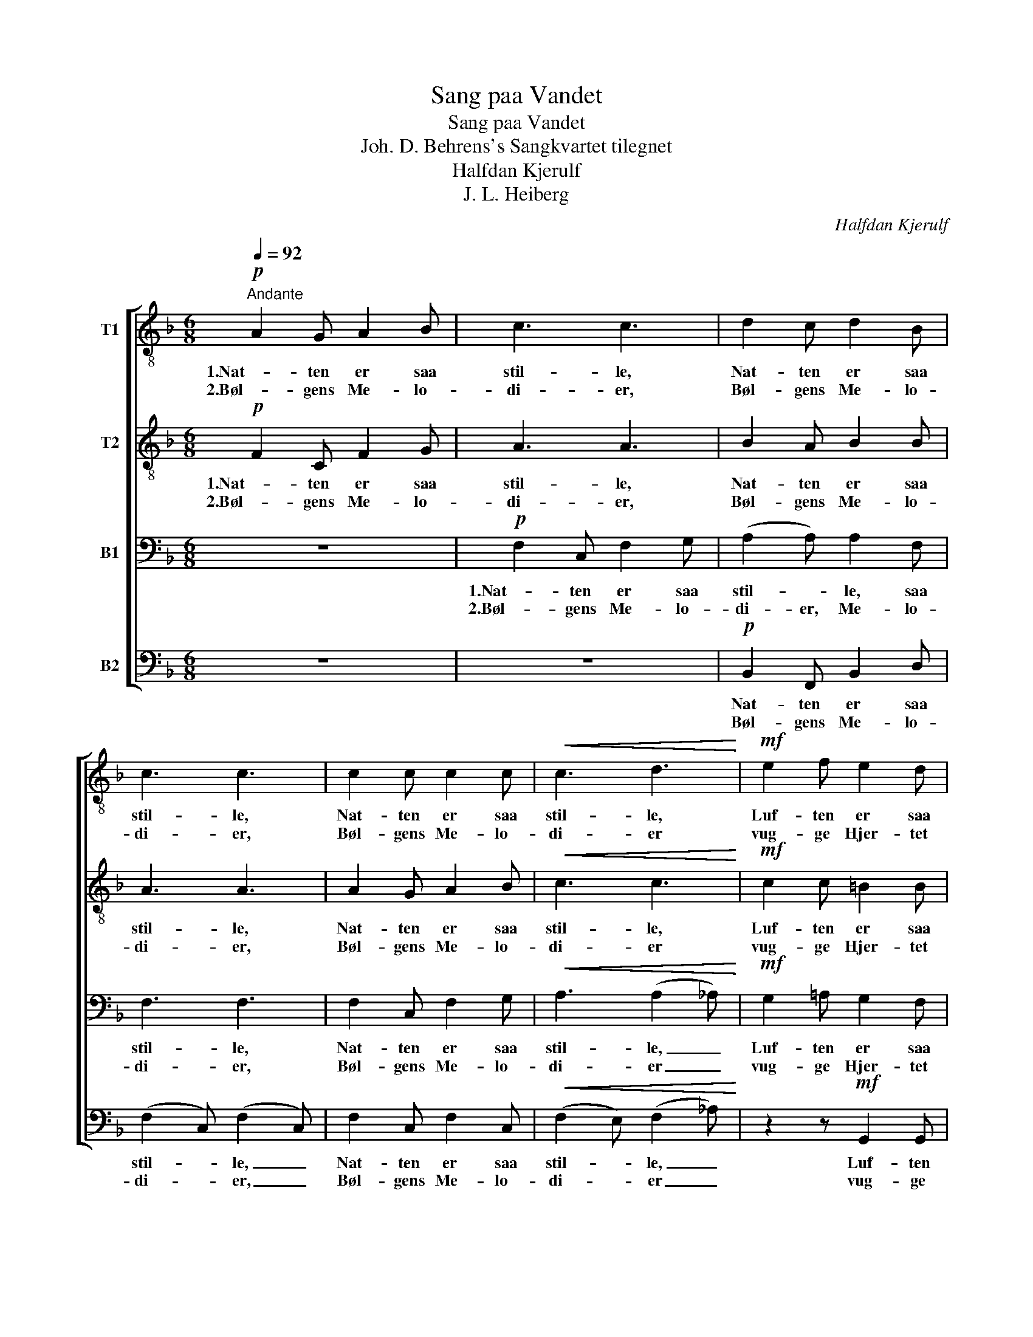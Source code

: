 X:1
T:Sang paa Vandet
T:Sang paa Vandet
T:Joh. D. Behrens's Sangkvartet tilegnet
T:Halfdan Kjerulf
T:J. L. Heiberg
C:Halfdan Kjerulf
Z:J. L. Heiberg
%%score [ 1 2 3 4 ]
L:1/8
Q:1/4=92
M:6/8
K:F
V:1 treble-8 nm="T1"
V:2 treble-8 nm="T2"
V:3 bass nm="B1"
V:4 bass nm="B2"
V:1
"^Andante"!p! A2 G A2 B | c3 c3 | d2 c d2 B | c3 c3 | c2 c c2 c |!<(! c3 d3!<)! |!mf! e2 f e2 d | %7
w: 1.Nat- ten er saa|stil- le,|Nat- ten er saa|stil- le,|Nat- ten er saa|stil- le,|Luf- ten er saa|
w: 2.Bøl- gens Me- lo-|di- er,|Bøl- gens Me- lo-|di- er,|Bøl- gens Me- lo-|di- er|vug- ge Hjer- tet|
!>(! c3- c3!>)! |!pp! c2 c!<(! c2 c!<)! |!>(! (c2 d)!>)! c3 |!p! c2 c!<(! c2 c!<)! | %11
w: klar. _|Dug- gens Per- ler|tril- * le,|Maa- nens Straa- ler|
w: ind. _|Suk og Kla- ge|ti- * er,|Suk og Kla- ge|
!>(! (c2 f)!>)! c3 |!mf! e3 f3 | ^c2 c d2 d |!>(! d2 c!>)! c2 c | c3- c3 |!p! (d2 c) (d2 c) | %17
w: spil- * le,|Maa- nenes|Straa- ler spil- le|hen- ad Sø- ens|Glar, _|hen- * ad _|
w: ti- * er,|Vin- dens|Pust be- fri- er|det be- tyng- te|Sind, _|det _ be- *|
 d3 d3 | c3- c3- | c3- c3 |] %20
w: Sø- ens|Glar. _|_ _|
w: tyng- te|Sind. _|_ _|
V:2
!p! F2 C F2 G | A3 A3 | B2 A B2 B | A3 A3 | A2 G A2 B |!<(! c3 c3!<)! |!mf! c2 c =B2 B | %7
w: 1.Nat- ten er saa|stil- le,|Nat- ten er saa|stil- le,|Nat- ten er saa|stil- le,|Luf- ten er saa|
w: 2.Bøl- gens Me- lo-|di- er,|Bøl- gens Me- lo-|di- er,|Bøl- gens Me- lo-|di- er|vug- ge Hjer- tet|
!>(! G3- G3!>)! |!pp! B2 A!<(! (GA) B!<)! |!>(! A3!>)! A3 |!p! B2 A!<(! (GA) B!<)! | %11
w: klar. _|Dug- gens Per- * ler|tril- le,|Maa- nens Straa- * ler|
w: ind. _|Suk og Kla- * ge|ti- er,|Suk og Kla- * ge|
!>(! A3!>)! A3 |!mf! c3 c3 | (GA) B (AG) F |!>(! B2 A!>)! (GA) B | A3- A3 |!p! (B2 A) (B2 A) | %17
w: spil- le,|Maa- nenes|Straa- * ler spil- * le|hen- ad Sø- * ens|Glar, _|hen- * ad _|
w: ti- er,|Vin- dens|Pust _ be- fri- * er|det be- tyng- * te|Sind, _|det _ be- *|
 B3 B3 | A2 G A2 G | A3- A3 |] %20
w: Sø- ens|hen- ad Sø- ens|Glar. _|
w: tyng- te|det be- tyng- te|Sind. _|
V:3
 z6 |!p! F,2 C, F,2 G, | (A,2 A,) A,2 F, | F,3 F,3 | F,2 C, F,2 G, |!<(! A,3 (A,2 _A,)!<)! | %6
w: |1.Nat- ten er saa|stil- * le, saa|stil- le,|Nat- ten er saa|stil- le, _|
w: |2.Bøl- gens Me- lo-|di- er, Me- lo-|di- er,|Bøl- gens Me- lo-|di- er _|
!mf! G,2 =A, G,2 F, |!>(! E,3- E,3!>)! |!pp! G,2 A,!<(! (B,A,) G,!<)! |!>(! A,3!>)! C3 | %10
w: Luf- ten er saa|klar. _|Dug- gens Per- * ler|tril- le,|
w: vug- ge Hjer- tet|ind. _|Suk og Kla- * ge|ti- er,|
!mf! G,2 A,!<(! (B,A,) G,!<)! |!>(! A,3!>)! C3 |!f! (G,A,B,) (A,G,F,) | (E,F,) G, (F,E,) D, | %14
w: Maa- nens Straa- * ler|spil- le,|Maa- * * nenes _ _|Straa- * ler spil- * le|
w: Suk og Kla- * ge|ti- er,|Vin- * * dens _ _|Pust _ be- fri- * er|
!>(! (C,G,) A,!>)! (B,A,) G, | F,3- F,3 |!p! F,3 F,3 | F,3 F,3 | F,2 C, F,2 C, | F,3- F,3 |] %20
w: hen- * ad Sø- * ens|Glar, _|hen- ad|Sø- ens|hen- ad Sø- ens|Glar. _|
w: det _ be- tyng- * te|Sind, _|det be-|tyng- te|det be- tyng- te|Sind. _|
V:4
 z6 | z6 |!p! B,,2 F,, B,,2 D, | (F,2 C,) (F,2 C,) | F,2 C, F,2 C, |!<(! (F,2 E,) (F,2 _A,)!<)! | %6
w: ||Nat- ten er saa|stil- * le, _|Nat- ten er saa|stil- * le, _|
w: ||Bøl- gens Me- lo-|di- * er, _|Bøl- gens Me- lo-|di- * er _|
 z2 z!mf! G,,2 G,, |!>(! C,2 G,, C,3!>)! |!pp! E,2 C,!<(! E,2 C,!<)! |!>(! (F,2 C,)!>)! (F,2 C,) | %10
w: Luf- ten|er saa klar.|Dug- gens Per- ler|tril- * le, _|
w: vug- ge|Hjer- tet ind.|Suk og Kla- ge|ti- * er, _|
!p! E,2 C,!<(! E,2 C,!<)! |!>(! (F,2 C,)!>)! (F,2 C,) |!mf! C,3 F,3 | A,,2 A,, (D,E,) F, | %14
w: Maa- nens Straa- ler|spil- * le, _|Maa- nenes|Straa- ler spil- * le|
w: Suk og Kla- ge|ti- * er, _|Vin- dens|Pust be- fri- * er|
!>(! E,2 C,!>)! C,2 C, | F,3- F,3 |!p! (B,,2 F,,) (B,,2 F,,) | B,,3 D,3 | F,2 C, F,2 C, | %19
w: hen- ad Sø- ens|Glar, _|hen- * ad _|Sø- ens|hen- ad Sø- ens|
w: det be- tyng- te|Sind, _|det _ be- *|tyng- te|det be- tyng- te|
 F,,3- F,,3 |] %20
w: Glar. _|
w: Sind. _|

